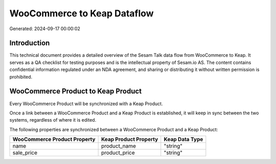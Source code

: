============================
WooCommerce to Keap Dataflow
============================

Generated: 2024-09-17 00:00:02

Introduction
------------

This technical document provides a detailed overview of the Sesam Talk data flow from WooCommerce to Keap. It serves as a QA checklist for testing purposes and is the intellectual property of Sesam.io AS. The content contains confidential information regulated under an NDA agreement, and sharing or distributing it without written permission is prohibited.

WooCommerce Product to Keap Product
-----------------------------------
Every WooCommerce Product will be synchronized with a Keap Product.

Once a link between a WooCommerce Product and a Keap Product is established, it will keep in sync between the two systems, regardless of where it is edited.

The following properties are synchronized between a WooCommerce Product and a Keap Product:

.. list-table::
   :header-rows: 1

   * - WooCommerce Product Property
     - Keap Product Property
     - Keap Data Type
   * - name
     - product_name
     - "string"
   * - sale_price
     - product_price
     - "string"

